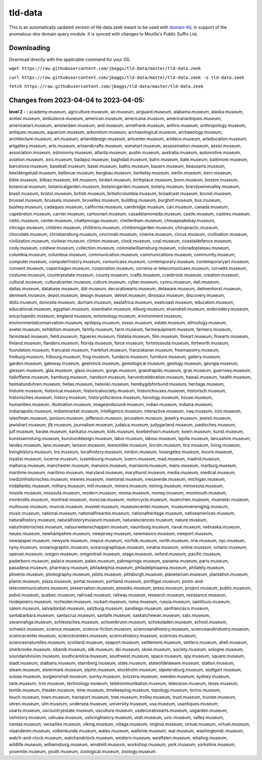 tld-data
========
This is an automatically updated version of tld-data.zeek meant to be used
with domain-tld_, in support of the anomalous-dns domain query module. It
is synced with changes to Mozilla's Public Suffix List. 

.. _domain-tld: https://github.com/sethhall/domain-tld

Downloading
-----------
Download directly with the applicable command for your OS.

``wget https://raw.githubusercontent.com/jbaggs/tld-data/master/tld-data.zeek``

``curl https://raw.githubusercontent.com/jbaggs/tld-data/master/tld-data.zeek -o tld-data.zeek``

``fetch https://raw.githubusercontent.com/jbaggs/tld-data/master/tld-data.zeek``

Changes from 2023-04-04 to 2023-04-05:
--------------------------------------
**level 2 - :** academy.museum, agriculture.museum, air.museum, airguard.museum, alabama.museum, alaska.museum, amber.museum, ambulance.museum, american.museum, americana.museum, americanantiques.museum, americanart.museum, amsterdam.museum, and.museum, annefrank.museum, anthro.museum, anthropology.museum, antiques.museum, aquarium.museum, arboretum.museum, archaeological.museum, archaeology.museum, architecture.museum, art.museum, artanddesign.museum, artcenter.museum, artdeco.museum, arteducation.museum, artgallery.museum, arts.museum, artsandcrafts.museum, asmatart.museum, assassination.museum, assisi.museum, association.museum, astronomy.museum, atlanta.museum, austin.museum, australia.museum, automotive.museum, aviation.museum, axis.museum, badajoz.museum, baghdad.museum, bahn.museum, bale.museum, baltimore.museum, barcelona.museum, baseball.museum, basel.museum, baths.museum, bauern.museum, beauxarts.museum, beeldengeluid.museum, bellevue.museum, bergbau.museum, berkeley.museum, berlin.museum, bern.museum, bible.museum, bilbao.museum, bill.museum, birdart.museum, birthplace.museum, bonn.museum, boston.museum, botanical.museum, botanicalgarden.museum, botanicgarden.museum, botany.museum, brandywinevalley.museum, brasil.museum, bristol.museum, british.museum, britishcolumbia.museum, broadcast.museum, brunel.museum, brussel.museum, brussels.museum, bruxelles.museum, building.museum, burghof.museum, bus.museum, bushey.museum, cadaques.museum, california.museum, cambridge.museum, can.museum, canada.museum, capebreton.museum, carrier.museum, cartoonart.museum, casadelamoneda.museum, castle.museum, castres.museum, celtic.museum, center.museum, chattanooga.museum, cheltenham.museum, chesapeakebay.museum, chicago.museum, children.museum, childrens.museum, childrensgarden.museum, chiropractic.museum, chocolate.museum, christiansburg.museum, cincinnati.museum, cinema.museum, circus.museum, civilisation.museum, civilization.museum, civilwar.museum, clinton.museum, clock.museum, coal.museum, coastaldefence.museum, cody.museum, coldwar.museum, collection.museum, colonialwilliamsburg.museum, coloradoplateau.museum, columbia.museum, columbus.museum, communication.museum, communications.museum, community.museum, computer.museum, computerhistory.museum, comunicaes.museum, contemporary.museum, contemporaryart.museum, convent.museum, copenhagen.museum, corporation.museum, correios-e-telecomunicaes.museum, corvette.museum, costume.museum, countryestate.museum, county.museum, crafts.museum, cranbrook.museum, creation.museum, cultural.museum, culturalcenter.museum, culture.museum, cyber.museum, cymru.museum, dali.museum, dallas.museum, database.museum, ddr.museum, decorativearts.museum, delaware.museum, delmenhorst.museum, denmark.museum, depot.museum, design.museum, detroit.museum, dinosaur.museum, discovery.museum, dolls.museum, donostia.museum, durham.museum, eastafrica.museum, eastcoast.museum, education.museum, educational.museum, egyptian.museum, eisenbahn.museum, elburg.museum, elvendrell.museum, embroidery.museum, encyclopedic.museum, england.museum, entomology.museum, environment.museum, environmentalconservation.museum, epilepsy.museum, essex.museum, estate.museum, ethnology.museum, exeter.museum, exhibition.museum, family.museum, farm.museum, farmequipment.museum, farmers.museum, farmstead.museum, field.museum, figueres.museum, filatelia.museum, film.museum, fineart.museum, finearts.museum, finland.museum, flanders.museum, florida.museum, force.museum, fortmissoula.museum, fortworth.museum, foundation.museum, francaise.museum, frankfurt.museum, franziskaner.museum, freemasonry.museum, freiburg.museum, fribourg.museum, frog.museum, fundacio.museum, furniture.museum, gallery.museum, garden.museum, gateway.museum, geelvinck.museum, gemological.museum, geology.museum, georgia.museum, giessen.museum, glas.museum, glass.museum, gorge.museum, grandrapids.museum, graz.museum, guernsey.museum, halloffame.museum, hamburg.museum, handson.museum, harvestcelebration.museum, hawaii.museum, health.museum, heimatunduhren.museum, hellas.museum, helsinki.museum, hembygdsforbund.museum, heritage.museum, histoire.museum, historical.museum, historicalsociety.museum, historichouses.museum, historisch.museum, historisches.museum, history.museum, historyofscience.museum, horology.museum, house.museum, humanities.museum, illustration.museum, imageandsound.museum, indian.museum, indiana.museum, indianapolis.museum, indianmarket.museum, intelligence.museum, interactive.museum, iraq.museum, iron.museum, isleofman.museum, jamison.museum, jefferson.museum, jerusalem.museum, jewelry.museum, jewish.museum, jewishart.museum, jfk.museum, journalism.museum, judaica.museum, judygarland.museum, juedisches.museum, juif.museum, karate.museum, karikatur.museum, kids.museum, koebenhavn.museum, koeln.museum, kunst.museum, kunstsammlung.museum, kunstunddesign.museum, labor.museum, labour.museum, lajolla.museum, lancashire.museum, landes.museum, lans.museum, larsson.museum, lewismiller.museum, lincoln.museum, linz.museum, living.museum, livinghistory.museum, lns.museum, localhistory.museum, london.museum, losangeles.museum, louvre.museum, loyalist.museum, lucerne.museum, luxembourg.museum, luzern.museum, mad.museum, madrid.museum, mallorca.museum, manchester.museum, mansion.museum, mansions.museum, manx.museum, marburg.museum, maritime.museum, maritimo.museum, maryland.museum, marylhurst.museum, media.museum, medical.museum, medizinhistorisches.museum, meeres.museum, memorial.museum, mesaverde.museum, michigan.museum, midatlantic.museum, military.museum, mill.museum, miners.museum, mining.museum, minnesota.museum, missile.museum, missoula.museum, modern.museum, moma.museum, money.museum, monmouth.museum, monticello.museum, montreal.museum, moscow.museum, motorcycle.museum, muenchen.museum, muenster.museum, mulhouse.museum, muncie.museum, museet.museum, museumcenter.museum, museumvereniging.museum, music.museum, national.museum, nationalfirearms.museum, nationalheritage.museum, nativeamerican.museum, naturalhistory.museum, naturalhistorymuseum.museum, naturalsciences.museum, nature.museum, naturhistorisches.museum, natuurwetenschappen.museum, naumburg.museum, naval.museum, nebraska.museum, neues.museum, newhampshire.museum, newjersey.museum, newmexico.museum, newport.museum, newspaper.museum, newyork.museum, niepce.museum, norfolk.museum, north.museum, nrw.museum, nyc.museum, nyny.museum, oceanographic.museum, oceanographique.museum, omaha.museum, online.museum, ontario.museum, openair.museum, oregon.museum, oregontrail.museum, otago.museum, oxford.museum, pacific.museum, paderborn.museum, palace.museum, paleo.museum, palmsprings.museum, panama.museum, paris.museum, pasadena.museum, pharmacy.museum, philadelphia.museum, philadelphiaarea.museum, philately.museum, phoenix.museum, photography.museum, pilots.museum, pittsburgh.museum, planetarium.museum, plantation.museum, plants.museum, plaza.museum, portal.museum, portland.museum, portlligat.museum, posts-and-telecommunications.museum, preservation.museum, presidio.museum, press.museum, project.museum, public.museum, pubol.museum, quebec.museum, railroad.museum, railway.museum, research.museum, resistance.museum, riodejaneiro.museum, rochester.museum, rockart.museum, roma.museum, russia.museum, saintlouis.museum, salem.museum, salvadordali.museum, salzburg.museum, sandiego.museum, sanfrancisco.museum, santabarbara.museum, santacruz.museum, santafe.museum, saskatchewan.museum, satx.museum, savannahga.museum, schlesisches.museum, schoenbrunn.museum, schokoladen.museum, school.museum, schweiz.museum, science.museum, science-fiction.museum, scienceandhistory.museum, scienceandindustry.museum, sciencecenter.museum, sciencecenters.museum, sciencehistory.museum, sciences.museum, sciencesnaturelles.museum, scotland.museum, seaport.museum, settlement.museum, settlers.museum, shell.museum, sherbrooke.museum, sibenik.museum, silk.museum, ski.museum, skole.museum, society.museum, sologne.museum, soundandvision.museum, southcarolina.museum, southwest.museum, space.museum, spy.museum, square.museum, stadt.museum, stalbans.museum, starnberg.museum, state.museum, stateofdelaware.museum, station.museum, steam.museum, steiermark.museum, stjohn.museum, stockholm.museum, stpetersburg.museum, stuttgart.museum, suisse.museum, surgeonshall.museum, surrey.museum, svizzera.museum, sweden.museum, sydney.museum, tank.museum, tcm.museum, technology.museum, telekommunikation.museum, television.museum, texas.museum, textile.museum, theater.museum, time.museum, timekeeping.museum, topology.museum, torino.museum, touch.museum, town.museum, transport.museum, tree.museum, trolley.museum, trust.museum, trustee.museum, uhren.museum, ulm.museum, undersea.museum, university.museum, usa.museum, usantiques.museum, usarts.museum, uscountryestate.museum, usculture.museum, usdecorativearts.museum, usgarden.museum, ushistory.museum, ushuaia.museum, uslivinghistory.museum, utah.museum, uvic.museum, valley.museum, vantaa.museum, versailles.museum, viking.museum, village.museum, virginia.museum, virtual.museum, virtuel.museum, vlaanderen.museum, volkenkunde.museum, wales.museum, wallonie.museum, war.museum, washingtondc.museum, watch-and-clock.museum, watchandclock.museum, western.museum, westfalen.museum, whaling.museum, wildlife.museum, williamsburg.museum, windmill.museum, workshop.museum, york.museum, yorkshire.museum, yosemite.museum, youth.museum, zoological.museum, zoology.museum

